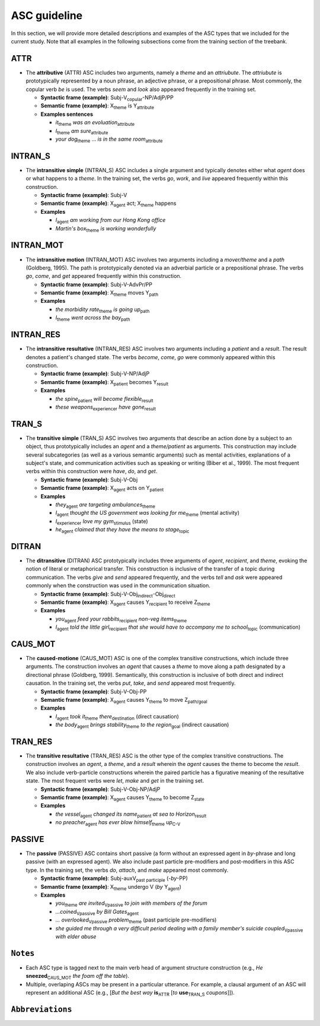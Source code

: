 ASC guideline
=====

In this section, we will provide more detailed descriptions and examples of the ASC types that we included for the current study. Note that all examples in the following subsections come from the training section of the treebank.

.. _ATTR:

******
ATTR
******
* The **attributive** (ATTR) ASC includes two arguments, namely a *theme* and an *attriubute*. The *attriubute* is prototypically represented by a noun phrase, an adjective phrase, or a prepositional phrase. Most commonly, the copular verb *be* is used. The verbs *seem* and *look* also appeared frequently in the training set.

  * **Syntactic frame (example)**: Subj-V\ :sub:`copular`-NP/AdjP/PP

  * **Semantic frame (example)**: X\ :sub:`theme`  is Y\ :sub:`attribute`
  
  * **Examples sentences**
  
    * *it*\ :sub:`theme` *was* *an evoluation*\ :sub:`attribute`
    
    * *I*\ :sub:`theme` *am* *sure*\ :sub:`attribute`
    
    * *your dog*\ :sub:`theme` ... *is* *in the same room*\ :sub:`attribute`


.. _INTRAN_S:

******
INTRAN_S
******
* The **intransitive simple** (INTRAN_S) ASC includes a single argument and typically denotes either what *agent* does or what happens to a *theme*. In the training set, the verbs *go*, *work*, and *live* appeared frequently within this construction.

  * **Syntactic frame (example)**: Subj-V 

  * **Semantic frame (example)**: X\ :sub:`agent` act; X\ :sub:`theme` happens
  
  * **Examples**
  
    * *I*\ :sub:`agent` *am working from our Hong Kong office*
    
    * *Martin's box*\ :sub:`theme` *is working wonderfully*


.. _INTRAN_MOT:

******
INTRAN_MOT
******
* The **intransitive motion** (INTRAN_MOT) ASC involves two arguments including a *mover/theme* and a *path* (Goldberg, 1995). The path is prototypically denoted via an adverbial particle or a prepositional phrase. The verbs *go*, *come*, and *get* appeared frequently within this construction.

  * **Syntactic frame (example)**: Subj-V-AdvPr/PP 

  * **Semantic frame (example)**: X\ :sub:`theme` moves Y\ :sub:`path` 
  
  * **Examples**
  
    * *the morbidity rate*\ :sub:`theme` *is going* *up*\ :sub:`path`
    
    * *I*\ :sub:`theme` *went* *across the bay*\ :sub:`path`
    

.. _INTRAN_RES:

******
INTRAN_RES
******
* The **intransitive resultative** (INTRAN_RES) ASC involves two arguments including a *patient* and a *result*. The result denotes a patient's changed state. The verbs *become*, *come*, *go* were commonly appeared within this construction.

  * **Syntactic frame (example)**: Subj-V-NP/AdjP  

  * **Semantic frame (example)**: X\ :sub:`patient` becomes Y\ :sub:`result` 
  
  * **Examples**
  
    * *the spine*\ :sub:`patient` *will become* *flexible*\ :sub:`result`
    
    * *these weapons*\ :sub:`experiencer` *have* *gone*\ :sub:`result`
    
    
.. _TRAN_S:

******
TRAN_S
******
* The **transitive simple** (TRAN_S) ASC involves two arguments that describe an action done by a subject to an object, thus prototypically includes an *agent* and a *theme/patient* as arguments. This construction may include several subcategories (as well as a various semantic arguments) such as mental activities, explanations of a subject's state, and communication activities such as speaking or writing (Biber et al., 1999). The most frequent verbs within this construction were *have*, *do*, and *get*.

  * **Syntactic frame (example)**: Subj-V-Obj  

  * **Semantic frame (example)**: X\ :sub:`agent` acts on Y\ :sub:`patient` 
  
  * **Examples**
  
    * *they*\ :sub:`agent` *are targeting* *ambulances*\ :sub:`theme`
    
    * *I*\ :sub:`agent` *thought* *the US government was looking for me*\ :sub:`theme` (mental activity)
    
    * *I*\ :sub:`experiencer` *love* *my gym*\ :sub:`stimulus` (state)
   
    * *he*\ :sub:`agent` *claimed* *that they have the means to stage*\ :sub:`topic`
       
    
.. _DITRAN:

******
DITRAN
******
* The **ditransitive** (DITRAN) ASC prototypically includes three arguments of *agent*, *recipient*, and *theme*, evoking the notion of literal or metaphorical transfer. This construction is inclusive of the transfer of a topic during communication. The verbs *give* and *send* appeared frequently, and the verbs *tell* and *ask* were appeared commonly when the construction was used in the communication situation.

  * **Syntactic frame (example)**: Subj-V-Obj\ :sub:`indirect`-Obj\ :sub:`direct`

  * **Semantic frame (example)**: X\ :sub:`agent` causes Y\ :sub:`recipient` to receive Z\ :sub:`theme`
  
  * **Examples**
  
    * *you*\ :sub:`agent` *feed* *your rabbits*\ :sub:`recipient` *non-veg items*\ :sub:`theme`
    
    * *I*\ :sub:`agent` *told* *the little girl*\ :sub:`recipient` *that she would have to accompany me to school*\ :sub:`topic` (communication)
   

.. _CAUS_MOT:

******
CAUS_MOT
******
* The **caused-motione** (CAUS_MOT) ASC is one of the complex transitive constructions, which include three arguments. The construction involves an *agent* that causes a *theme* to move along a path designated by a directional phrase (Goldberg, 1999). Semantically, this construction is inclusive of both direct and indirect causation. In the training set, the verbs *put*, *take*, and *send* appeared most frequently.

  * **Syntactic frame (example)**: Subj-V-Obj-PP 

  * **Semantic frame (example)**: X\ :sub:`agent` causes Y\ :sub:`theme` to move Z\ :sub:`path/goal`
  
  * **Examples**
  
    * *I*\ :sub:`agent` *took* *it*\ :sub:`theme` *there*\ :sub:`destination` (direct causation)
    
    * *the body*\ :sub:`agent` *brings* *stability*\ :sub:`theme` *to the region*\ :sub:`goal` (indirect causation)


.. _TRAN_RES:

******
TRAN_RES
******
* The **transitive resultative** (TRAN_RES) ASC is the other type of the complex transitive constructions. The construction involves an *agent*, a *theme*, and a *result* wherein the *agent* causes the theme to become the *result*. We also include verb-particle constructions wherein the paired particle has a figurative meaning of the resultative state. The most frequent verbs were *let*, *make* and *get* in the training set.

  * **Syntactic frame (example)**: Subj-V-Obj-NP/AdjP 

  * **Semantic frame (example)**: X\ :sub:`agent` causes Y\ :sub:`theme` to become Z\ :sub:`state`
  
  * **Examples**
  
    * *the vessel*\ :sub:`agent` *changed* *its name*\ :sub:`patient` *at sea* *to Horizon*\ :sub:`result`
    
    * *no preacher*\ :sub:`agent` *has ever blow* *himself*\ :sub:`theme` *up*\ :sub:`C-V`
    

.. _PASSIVE:

******
PASSIVE
******
* The **passive** (PASSIVE) ASC contains short passive (a form without an expressed agent in *by*-phrase and long passive (with an expressed agent). We also include past particle pre-modifiers and post-modifiers in this ASC type. In the training set, the verbs *do*, *attach*, and *make* appeared most commonly.

  * **Syntactic frame (example)**: Subj-auxV\ :sub:`past participle` (-*by*-PP) 

  * **Semantic frame (example)**: X\ :sub:`theme` undergo V  (*by* Y\ :sub:`agent`)
  
  * **Examples**
  
    * *you*\ :sub:`theme` *are* *invited*\ :sub:`Vpassive` *to join with members of the forum*
    
    * *...coined*\ :sub:`Vpassive` *by Bill Gates*\ :sub:`agent` 
    
    * *... overlooked*\ :sub:`Vpassive` *problem*\ :sub:`theme` (past participle pre-modifiers)
    
    * *she guided me through a very difficult period dealing with a family member's suicide* *coupled*\ :sub:`Vpassive` *with elder abuse*
    
   
******
``Notes``
******
- Each ASC type is tagged next to the main verb head of argument structure construction (e.g., *He* **sneezed**\ :sub:`CAUS_MOT` *the foam off the table*).
- Multiple, overlaping ASCs may be present in a particular utterance. For example, a clausal argument of an ASC will represent an additional ASC (e.g., [*But the best way* **is**\ :sub:`ATTR` [*to* **use**\ :sub:`TRAN_S` *coupons*]]).

******
``Abbreviations``
******
